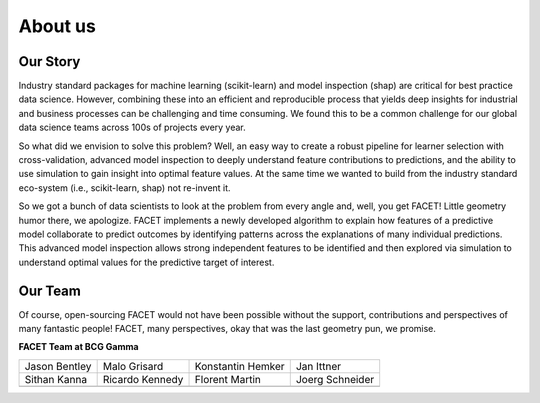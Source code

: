 .. _about_us:

About us
===========

.. raw:: html

    <p style="font-size:150%; text-align:center;
    font-family:gotham-rounded; padding:50px 20px 50px 20px">
    Hi there, we are the FACET team! We are part of BCG Gamma, a global team of
    data scientists working in industry who love what we do.
    </p>

Our Story
----------

Industry standard packages for machine learning (scikit-learn) and model inspection
(shap) are critical for best practice data science. However, combining these into
an efficient and reproducible process that yields deep insights for industrial and
business processes can be challenging and time consuming. We found this to be a common
challenge for our global data science teams across 100s of projects every year.

So what did we envision to solve this problem? Well, an easy way to create a robust
pipeline for learner selection with cross-validation, advanced model inspection to
deeply understand feature contributions to predictions, and the ability to use simulation
to gain insight into optimal feature values. At the same time we wanted to build from
the industry standard eco-system (i.e., scikit-learn, shap) not re-invent it.

So we got a bunch of data scientists to look at the problem from every angle and, well,
you get FACET! Little geometry humor there, we apologize. FACET implements a newly
developed algorithm to explain how features of a
predictive model collaborate to predict outcomes by identifying patterns across the
explanations of many individual predictions. This advanced model inspection allows
strong independent features to be identified and then explored via simulation to
understand optimal values for the predictive target of interest.

Our Team
----------

Of course, open-sourcing FACET would not have been possible without the support,
contributions and perspectives of many fantastic people! FACET, many perspectives,
okay that was the last geometry pun, we promise.

**FACET Team at BCG Gamma**

+-------------------+-------------------+-------------------+-------------------+
| |JasonB|          | |MaloG|           | |KonstantinH|     | |JanI|            |
| Jason Bentley     | Malo Grisard      | Konstantin Hemker | Jan Ittner        |
+-------------------+-------------------+-------------------+-------------------+
| |SithanK|         | |RicardoK|        | |FlorentM|        | |JoergS|          |
| Sithan Kanna      | Ricardo Kennedy   | Florent Martin    | Joerg Schneider   |
+-------------------+-------------------+-------------------+-------------------+
+-------------------+-------------------+-------------------+-------------------+

.. |JasonB| image:: _static/team_contributors/Jason_Bentley.jpg
    :class: team_pic

.. |MaloG| image:: _static/team_contributors/Malo_Grisard.jpg
    :class: team_pic

.. |KonstantinH| image:: _static/team_contributors/Konstantin_Hemker.jpg
    :class: team_pic

.. |JanI| image:: _static/team_contributors/Jan_Ittner.jpg
    :class: team_pic

.. |SithanK| image:: _static/team_contributors/Sithan_Kanna.jpg
    :class: team_pic

.. |RicardoK| image:: _static/team_contributors/Ricardo_Kennedy.jpg
    :class: team_pic

.. |FlorentM| image:: _static/team_contributors/Florent_Martin.jpg
    :class: team_pic

.. |JoergS| image:: _static/team_contributors/Joerg_Schneider.jpg
    :class: team_pic

